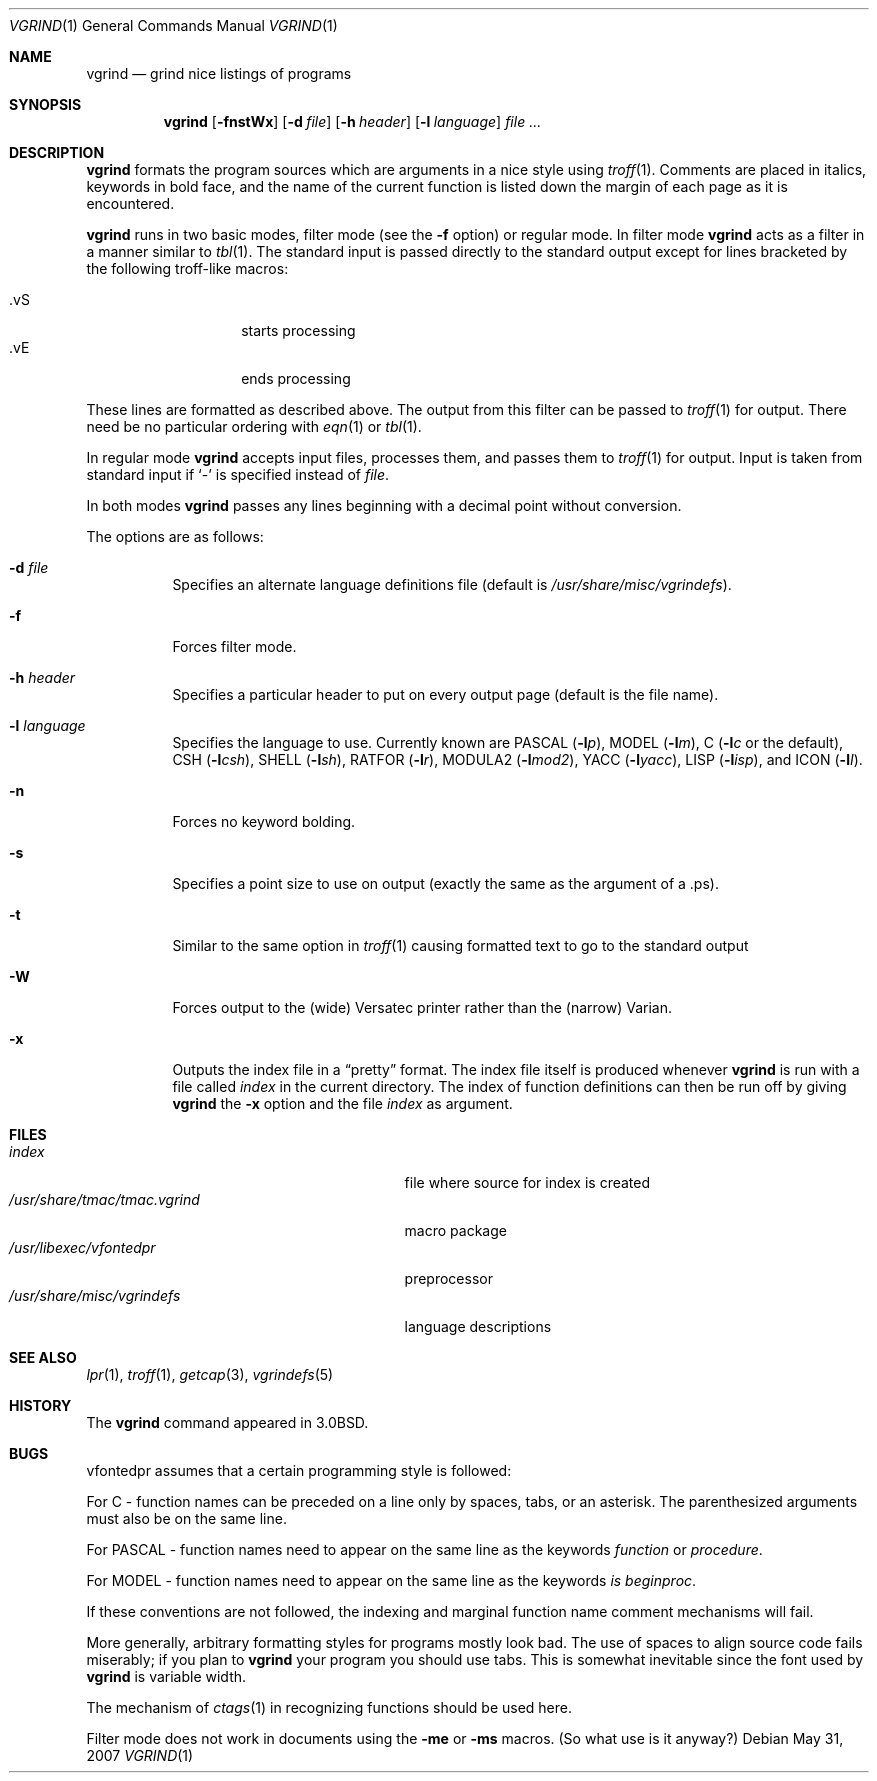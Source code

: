 .\"	$OpenBSD: vgrind.1,v 1.12 2007/05/31 19:20:19 jmc Exp $
.\"	$NetBSD: vgrind.1,v 1.4 1994/11/17 08:28:04 jtc Exp $
.\"
.\" Copyright (c) 1980, 1990, 1993
.\"	The Regents of the University of California.  All rights reserved.
.\"
.\" Redistribution and use in source and binary forms, with or without
.\" modification, are permitted provided that the following conditions
.\" are met:
.\" 1. Redistributions of source code must retain the above copyright
.\"    notice, this list of conditions and the following disclaimer.
.\" 2. Redistributions in binary form must reproduce the above copyright
.\"    notice, this list of conditions and the following disclaimer in the
.\"    documentation and/or other materials provided with the distribution.
.\" 3. Neither the name of the University nor the names of its contributors
.\"    may be used to endorse or promote products derived from this software
.\"    without specific prior written permission.
.\"
.\" THIS SOFTWARE IS PROVIDED BY THE REGENTS AND CONTRIBUTORS ``AS IS'' AND
.\" ANY EXPRESS OR IMPLIED WARRANTIES, INCLUDING, BUT NOT LIMITED TO, THE
.\" IMPLIED WARRANTIES OF MERCHANTABILITY AND FITNESS FOR A PARTICULAR PURPOSE
.\" ARE DISCLAIMED.  IN NO EVENT SHALL THE REGENTS OR CONTRIBUTORS BE LIABLE
.\" FOR ANY DIRECT, INDIRECT, INCIDENTAL, SPECIAL, EXEMPLARY, OR CONSEQUENTIAL
.\" DAMAGES (INCLUDING, BUT NOT LIMITED TO, PROCUREMENT OF SUBSTITUTE GOODS
.\" OR SERVICES; LOSS OF USE, DATA, OR PROFITS; OR BUSINESS INTERRUPTION)
.\" HOWEVER CAUSED AND ON ANY THEORY OF LIABILITY, WHETHER IN CONTRACT, STRICT
.\" LIABILITY, OR TORT (INCLUDING NEGLIGENCE OR OTHERWISE) ARISING IN ANY WAY
.\" OUT OF THE USE OF THIS SOFTWARE, EVEN IF ADVISED OF THE POSSIBILITY OF
.\" SUCH DAMAGE.
.\"
.\"     @(#)vgrind.1	8.1 (Berkeley) 6/6/93
.\"
.Dd $Mdocdate: May 31 2007 $
.Dt VGRIND 1
.Os
.Sh NAME
.Nm vgrind
.Nd grind nice listings of programs
.Sh SYNOPSIS
.Nm vgrind
.Op Fl fnstWx
.Op Fl d Ar file
.Op Fl h Ar header
.Op Fl l Ar language
.Ar
.Sh DESCRIPTION
.Nm
formats the program sources which are arguments
in a nice style using
.Xr troff 1 .
Comments are placed in italics, keywords in bold face,
and the name of the current function is listed down the margin of each
page as it is encountered.
.Pp
.Nm
runs in two basic modes, filter mode (see the
.Fl f
option) or regular mode.
In filter mode
.Nm
acts as a filter in a manner similar to
.Xr tbl 1 .
The standard input is passed directly to the standard output except
for lines bracketed by the following troff-like macros:
.Pp
.Bl -tag -width Ds -offset indent -compact
.It \&.vS
starts processing
.It \&.vE
ends processing
.El
.Pp
These lines are formatted as described above.
The output from this filter can be passed to
.Xr troff 1
for output.
There need be no particular ordering with
.Xr eqn 1
or
.Xr tbl 1 .
.Pp
In regular mode
.Nm
accepts input files, processes them, and passes them to
.Xr troff 1
for output.
Input is taken from standard input if
.Sq -
is specified instead of
.Ar file .
.Pp
In both modes
.Nm
passes any lines beginning with a decimal point without conversion.
.Pp
The options are as follows:
.Bl -tag -width Ds
.It Fl d Ar file
Specifies an alternate language definitions
file (default is
.Pa /usr/share/misc/vgrindefs ) .
.It Fl f
Forces filter mode.
.It Fl h Ar header
Specifies a particular header to put on every output page (default is
the file name).
.It Fl l Ar language
Specifies the language to use.
Currently known are
.Tn PASCAL
.Pq Fl l Ns Ar p ,
.Tn MODEL
.Pq Fl l Ns Ar m ,
C
.Pf ( Fl l Ns Ar c
or the default),
.Tn CSH
.Pq Fl l Ns Ar csh ,
.Tn SHELL
.Pq Fl l Ns Ar sh ,
.Tn RATFOR
.Pq Fl l Ns Ar r ,
.Tn MODULA2
.Pq Fl l Ns Ar mod2 ,
.Tn YACC
.Pq Fl l Ns Ar yacc ,
.Tn LISP
.Pq Fl l Ns Ar isp ,
and
.Tn ICON
.Pq Fl l Ns Ar I .
.It Fl n
Forces no keyword bolding.
.It Fl s
Specifies a point size to use on output (exactly the same as the argument
of a .ps).
.It Fl t
Similar to the same option in
.Xr troff 1
causing formatted text to go to the standard output
.It Fl W
Forces output to the (wide) Versatec printer rather than the (narrow)
Varian.
.It Fl x
Outputs the index file in a
.Dq pretty
format.
The index file itself is produced whenever
.Nm
is run with a file called
.Pa index
in the current directory.
The index of function
definitions can then be run off by giving
.Nm
the
.Fl x
option and the file
.Pa index
as argument.
.El
.Sh FILES
.Bl -tag -width /usr/share/misc/vgrindefsxx -compact
.It Pa index
file where source for index is created
.It Pa /usr/share/tmac/tmac.vgrind
macro package
.It Pa /usr/libexec/vfontedpr
preprocessor
.It Pa /usr/share/misc/vgrindefs
language descriptions
.El
.Sh SEE ALSO
.Xr lpr 1 ,
.Xr troff 1 ,
.Xr getcap 3 ,
.Xr vgrindefs 5
.Sh HISTORY
The
.Nm
command appeared in
.Bx 3.0 .
.Sh BUGS
vfontedpr assumes that a certain programming style is followed:
.Pp
For
.Tn C
\- function names can be preceded on a line only by spaces, tabs, or an
asterisk.
The parenthesized arguments must also be on the same line.
.Pp
For
.Tn PASCAL
\- function names need to appear on the same line as the keywords
.Em function
or
.Em procedure .
.Pp
For
.Tn MODEL
\- function names need to appear on the same line as the keywords
.Em is beginproc .
.Pp
If these conventions are not followed, the indexing and marginal function
name comment mechanisms will fail.
.Pp
More generally, arbitrary formatting styles for programs mostly look bad.
The use of spaces to align source code fails miserably; if you plan to
.Nm
your program you should use tabs.
This is somewhat inevitable since the font used by
.Nm
is variable width.
.Pp
The mechanism of
.Xr ctags 1
in recognizing functions should be used here.
.Pp
Filter mode does not work in documents using the
.Fl me
or
.Fl ms
macros.
(So what use is it anyway?)
